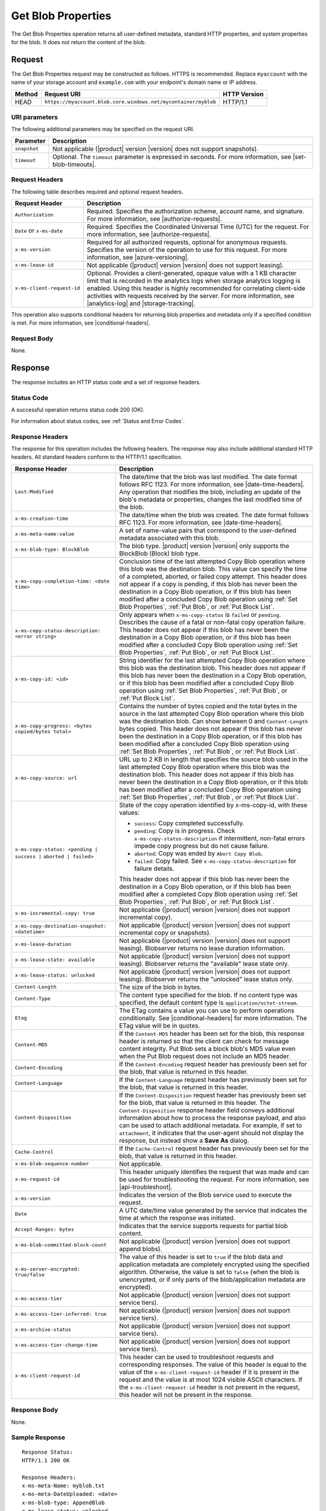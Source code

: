 .. _Get Blob Properties:

Get Blob Properties
===================

The Get Blob Properties operation returns all user-defined
metadata, standard HTTP properties, and system properties for the
blob. It does not return the content of the blob.

Request
-------

The Get Blob Properties request may be constructed as follows.  HTTPS is
recommended. Replace ``myaccount`` with the name of your storage account and
``example.com`` with your endpoint's domain name or IP address.

.. tabularcolumns:: X{0.10\textwidth}X{0.70\textwidth}X{0.15\textwidth}
.. table::

   +--------+----------------------------------------------------------------+--------------+
   | Method | Request URI                                                    | HTTP Version |
   +========+================================================================+==============+
   | HEAD   | ``https://myaccount.blob.core.windows.net/mycontainer/myblob`` | HTTP/1.1     |
   +--------+----------------------------------------------------------------+--------------+

URI parameters
~~~~~~~~~~~~~~

The following additional parameters may be specified on the request URI.

.. tabularcolumns:: X{0.15\textwidth}X{0.80\textwidth}
.. table::

   +--------------+-----------------------------------------------------------------------+
   | Parameter    | Description                                                           |
   +==============+=======================================================================+
   | ``snapshot`` | Not applicable (|product| version |version| does not support          |
   |              | snapshots).                                                           |
   +--------------+-----------------------------------------------------------------------+
   | ``timeout``  | Optional. The ``timeout`` parameter is expressed in seconds. For more |
   |              | information, see |set-blob-timeouts|.                                 |
   +--------------+-----------------------------------------------------------------------+

Request Headers
~~~~~~~~~~~~~~~

The following table describes required and optional request headers.

.. tabularcolumns:: X{0.20\textwidth}X{0.75\textwidth}
.. table::

   +----------------------------+---------------------------------------------+
   | Request Header             | Description                                 |
   +============================+=============================================+
   | ``Authorization``          | Required. Specifies the authorization       |
   |                            | scheme, account name, and signature. For    |
   |                            | more information, see |authorize-requests|. |
   +----------------------------+---------------------------------------------+
   | ``Date`` or ``x-ms-date``  | Required. Specifies the                     |
   |                            | Coordinated Universal Time (UTC)            |
   |                            | for the request. For more                   |
   |                            | information, see |authorize-requests|.      |
   +----------------------------+---------------------------------------------+
   | ``x-ms-version``           | Required for all authorized                 |
   |                            | requests, optional for anonymous            |
   |                            | requests. Specifies the version             |
   |                            | of the operation to use for this            |
   |                            | request. For more information,              |
   |                            | see |azure-versioning|.                     |
   +----------------------------+---------------------------------------------+
   | ``x-ms-lease-id``          | Not applicable (|product| version |version| |
   |                            | does not support leasing).                  |
   +----------------------------+---------------------------------------------+
   | ``x-ms-client-request-id`` | Optional. Provides a client-generated,      |
   |                            | opaque value with a 1 KB character limit    |
   |                            | that is recorded in the analytics logs      |
   |                            | when storage analytics logging is           |
   |                            | enabled. Using this header is highly        |
   |                            | recommended for correlating client-side     |
   |                            | activities with requests received by the    |
   |                            | server. For more information, see           |
   |                            | |analytics-log| and |storage-tracking|.     |
   +----------------------------+---------------------------------------------+

This operation also supports conditional headers for returning blob properties
and metadata only if a specified condition is met. For more information, see
|conditional-headers|.

Request Body
~~~~~~~~~~~~

None.

Response
--------

The response includes an HTTP status code and a set of response headers.

Status Code
~~~~~~~~~~~

A successful operation returns status code 200 (OK).

For information about status codes, see :ref:`Status and Error Codes`.

Response Headers
~~~~~~~~~~~~~~~~

The response for this operation includes the following headers. The response may
also include additional standard HTTP headers. All standard headers conform to
the HTTP/1.1 specification.

.. tabularcolumns:: X{0.40\textwidth}X{0.55\textwidth}
.. table::

   +--------------------------------------------------+----------------------------------------------+
   | Response Header                                  | Description                                  |
   +==================================================+==============================================+
   | ``Last-Modified``                                | The date/time that the blob was              |
   |                                                  | last modified. The date format               |
   |                                                  | follows RFC 1123. For more                   |
   |                                                  | information, see |date-time-headers|.        |
   |                                                  | Any operation that modifies the              |
   |                                                  | blob, including an update of the             |
   |                                                  | blob's metadata or properties,               |
   |                                                  | changes the last modified time of the blob.  |
   +--------------------------------------------------+----------------------------------------------+
   | ``x-ms-creation-time``                           | The date/time when the blob was              |
   |                                                  | created. The date format follows             |
   |                                                  | RFC 1123. For more information,              |
   |                                                  | see |date-time-headers|.                     |
   +--------------------------------------------------+----------------------------------------------+
   | ``x-ms-meta-name:value``                         | A set of name-value pairs that               |
   |                                                  | correspond to the user-defined               |
   |                                                  | metadata associated with this blob.          |
   +--------------------------------------------------+----------------------------------------------+
   | ``x-ms-blob-type: BlockBlob``                    | The blob type. |product| version |version|   |
   |                                                  | only supports the BlockBlob (Block) blob     |
   |                                                  | type.                                        |
   +--------------------------------------------------+----------------------------------------------+
   | ``x-ms-copy-completion-time: <date time>``       | Conclusion time of the last attempted Copy   |
   |                                                  | Blob operation where this blob was the       |
   |                                                  | destination blob. This value can specify the |
   |                                                  | time of a completed, aborted, or failed copy |
   |                                                  | attempt. This header does not appear if a    |
   |                                                  | copy is pending, if this blob has never been |
   |                                                  | the destination in a Copy Blob operation, or |
   |                                                  | if this blob has been modified after a       |
   |                                                  | concluded Copy Blob operation using          |
   |                                                  | :ref:`Set Blob Properties`, :ref:`Put Blob`, |
   |                                                  | or :ref:`Put Block List`.                    |
   +--------------------------------------------------+----------------------------------------------+
   | ``x-ms-copy-status-description: <error string>`` | Only appears when ``x-ms-copy-status`` is    |
   |                                                  | ``failed`` or ``pending``.  Describes the    |
   |                                                  | cause of a fatal or non-fatal copy operation |
   |                                                  | failure. This header does not appear if      |
   |                                                  | this blob has never been the destination in  |
   |                                                  | a Copy Blob operation, or if this blob has   |
   |                                                  | been modified after a concluded Copy Blob    |
   |                                                  | operation using :ref:`Set Blob Properties`,  |
   |                                                  | :ref:`Put Blob`, or :ref:`Put Block List`.   |
   +--------------------------------------------------+----------------------------------------------+
   | ``x-ms-copy-id: <id>``                           | String identifier for the last               |
   |                                                  | attempted Copy Blob operation                |
   |                                                  | where this blob was the                      |
   |                                                  | destination blob. This header                |
   |                                                  | does not appear if this blob has             |
   |                                                  | never been the destination in a              |
   |                                                  | Copy Blob operation, or if                   |
   |                                                  | this blob has been modified after            |
   |                                                  | a concluded Copy Blob operation using        |
   |                                                  | :ref:`Set Blob Properties`, :ref:`Put Blob`, |
   |                                                  | or :ref:`Put Block List`.                    |
   +--------------------------------------------------+----------------------------------------------+
   | ``x-ms-copy-progress: <bytes copied/bytes        | Contains the number of bytes                 |
   | total>``                                         | copied and the total bytes in the            |
   |                                                  | source in the last attempted                 |
   |                                                  | Copy Blob operation where                    |
   |                                                  | this blob was the destination                |
   |                                                  | blob. Can show between 0 and                 |
   |                                                  | ``Content-Length`` bytes copied.             |
   |                                                  | This header does not appear if               |
   |                                                  | this blob has never been the                 |
   |                                                  | destination in a Copy Blob                   |
   |                                                  | operation, or if this blob has               |
   |                                                  | been modified after a concluded              |
   |                                                  | Copy Blob operation using                    |
   |                                                  | :ref:`Set Blob Properties`, :ref:`Put Blob`, |
   |                                                  | or :ref:`Put Block List`.                    |
   +--------------------------------------------------+----------------------------------------------+
   | ``x-ms-copy-source: url``                        | URL up to 2 KB in length that                |
   |                                                  | specifies the source blob used in            |
   |                                                  | the last attempted Copy Blob                 |
   |                                                  | operation where this blob was the            |
   |                                                  | destination blob. This header                |
   |                                                  | does not appear if this blob has             |
   |                                                  | never been the destination in a              |
   |                                                  | Copy Blob operation, or if                   |
   |                                                  | this blob has been modified after            |
   |                                                  | a concluded Copy Blob operation using        |
   |                                                  | :ref:`Set Blob Properties`, :ref:`Put Blob`, |
   |                                                  | or :ref:`Put Block List`.                    |
   +--------------------------------------------------+----------------------------------------------+
   | ``x-ms-copy-status: <pending | success |``       | State of the copy operation                  |
   | ``aborted | failed>``                            | identified by x-ms-copy-id, with             |
   |                                                  | these values:                                |
   |                                                  |                                              |
   |                                                  | - ``success``: Copy completed                |
   |                                                  |   successfully.                              |
   |                                                  | - ``pending``: Copy is in                    |
   |                                                  |   progress. Check                            |
   |                                                  |   ``x-ms-copy-status-description``           |
   |                                                  |   if intermittent, non-fatal errors          |
   |                                                  |   impede copy progress but do not            |
   |                                                  |   cause failure.                             |
   |                                                  | - ``aborted``: Copy was ended by             |
   |                                                  |   ``Abort Copy Blob``.                       |
   |                                                  | - ``failed``: Copy failed. See               |
   |                                                  |   ``x-ms-copy-status-description``           |
   |                                                  |   for failure details.                       |
   |                                                  |                                              |
   |                                                  | This header does not appear if               |
   |                                                  | this blob has never been the                 |
   |                                                  | destination in a Copy Blob                   |
   |                                                  | operation, or if this blob has               |
   |                                                  | been modified after a completed              |
   |                                                  | Copy Blob operation using                    |
   |                                                  | :ref:`Set Blob Properties`, :ref:`Put Blob`, |
   |                                                  | or :ref:`Put Block List`.                    |
   +--------------------------------------------------+----------------------------------------------+
   | ``x-ms-incremental-copy: true``                  | Not applicable (|product| version |version|  |
   |                                                  | does not support incremental copy).          |
   +--------------------------------------------------+----------------------------------------------+
   | ``x-ms-copy-destination-snapshot: <datetime>``   | Not applicable (|product| version |version|  |
   |                                                  | does not support incremental copy or         |
   |                                                  | snapshots).                                  |
   +--------------------------------------------------+----------------------------------------------+
   | ``x-ms-lease-duration``                          | Not applicable (|product| version |version|  |
   |                                                  | does not support leasing). Blobserver returns|
   |                                                  | no lease duration information.               |
   +--------------------------------------------------+----------------------------------------------+
   | ``x-ms-lease-state: available``                  | Not applicable (|product| version |version|  |
   |                                                  | does not support leasing). Blobserver returns|
   |                                                  | the "available" lease state only.            |
   +--------------------------------------------------+----------------------------------------------+
   | ``x-ms-lease-status: unlocked``                  | Not applicable (|product| version |version|  |
   |                                                  | does not support leasing). Blobserver returns|
   |                                                  | the "unlocked" lease status only.            |
   +--------------------------------------------------+----------------------------------------------+
   | ``Content-Length``                               | The size of the blob in bytes.               |
   +--------------------------------------------------+----------------------------------------------+
   | ``Content-Type``                                 | The content type specified for               |
   |                                                  | the blob. If no content type was             |
   |                                                  | specified, the default content               |
   |                                                  | type is ``application/octet-stream``.        |
   +--------------------------------------------------+----------------------------------------------+
   | ``Etag``                                         | The ETag contains a value you can use to     |
   |                                                  | perform operations conditionally. See        |
   |                                                  | |conditional-headers| for more information.  |
   |                                                  | The ETag value will be in quotes.            |
   +--------------------------------------------------+----------------------------------------------+
   | ``Content-MD5``                                  | If the ``Content-MD5`` header has            |
   |                                                  | been set for the blob, this                  |
   |                                                  | response header is returned so               |
   |                                                  | that the client can check for                |
   |                                                  | message content integrity.                   |
   |                                                  | Put Blob sets a block                        |
   |                                                  | blob's MD5 value even when the               |
   |                                                  | Put Blob request does not                    |
   |                                                  | include an MD5 header.                       |
   +--------------------------------------------------+----------------------------------------------+
   | ``Content-Encoding``                             | If the ``Content-Encoding``                  |
   |                                                  | request header has previously                |
   |                                                  | been set for the blob, that value            |
   |                                                  | is returned in this header.                  |
   +--------------------------------------------------+----------------------------------------------+
   | ``Content-Language``                             | If the ``Content-Language``                  |
   |                                                  | request header has previously                |
   |                                                  | been set for the blob, that value            |
   |                                                  | is returned in this header.                  |
   +--------------------------------------------------+----------------------------------------------+
   | ``Content-Disposition``                          | If the ``Content-Disposition``               |
   |                                                  | request header has previously                |
   |                                                  | been set for the blob, that value            |
   |                                                  | is returned in this header.                  |
   |                                                  | The ``Content-Disposition``                  |
   |                                                  | response header field conveys                |
   |                                                  | additional information about how             |
   |                                                  | to process the response payload,             |
   |                                                  | and also can be used to attach               |
   |                                                  | additional metadata. For example,            |
   |                                                  | if set to ``attachment``, it                 |
   |                                                  | indicates that the user-agent                |
   |                                                  | should not display the response,             |
   |                                                  | but instead show a **Save As** dialog.       |
   +--------------------------------------------------+----------------------------------------------+
   | ``Cache-Control``                                | If the ``Cache-Control`` request             |
   |                                                  | header has previously been set               |
   |                                                  | for the blob, that value is                  |
   |                                                  | returned in this header.                     |
   +--------------------------------------------------+----------------------------------------------+
   | ``x-ms-blob-sequence-number``                    | Not applicable.                              |
   +--------------------------------------------------+----------------------------------------------+
   | ``x-ms-request-id``                              | This header uniquely identifies              |
   |                                                  | the request that was made and can            |
   |                                                  | be used for troubleshooting the              |
   |                                                  | request. For more information,               |
   |                                                  | see |api-troubleshoot|.                      |
   +--------------------------------------------------+----------------------------------------------+
   | ``x-ms-version``                                 | Indicates the version of the Blob            |
   |                                                  | service used to execute the                  |
   |                                                  | request.                                     |
   +--------------------------------------------------+----------------------------------------------+
   | ``Date``                                         | A UTC date/time value generated              |
   |                                                  | by the service that indicates the            |
   |                                                  | time at which the response was               |
   |                                                  | initiated.                                   |
   +--------------------------------------------------+----------------------------------------------+
   | ``Accept-Ranges: bytes``                         | Indicates that the service                   |
   |                                                  | supports requests for partial blob content.  |
   +--------------------------------------------------+----------------------------------------------+
   | ``x-ms-blob-committed-block-count``              | Not applicable (|product| version |version|  |
   |                                                  | does not support append blobs).              |
   +--------------------------------------------------+----------------------------------------------+
   | ``x-ms-server-encrypted: true/false``            | The value of this header is set to           |
   |                                                  | ``true`` if the blob data and                |
   |                                                  | application metadata are                     |
   |                                                  | completely encrypted using the               |
   |                                                  | specified algorithm. Otherwise,              |
   |                                                  | the value is set to ``false``                |
   |                                                  | (when the blob is unencrypted, or            |
   |                                                  | if only parts of the                         |
   |                                                  | blob/application metadata are                |
   |                                                  | encrypted).                                  |
   +--------------------------------------------------+----------------------------------------------+
   | ``x-ms-access-tier``                             | Not applicable (|product| version |version|  |
   |                                                  | does not support service tiers).             |
   +--------------------------------------------------+----------------------------------------------+
   | ``x-ms-access-tier-inferred: true``              | Not applicable (|product| version |version|  |
   |                                                  | does not support service tiers).             |
   +--------------------------------------------------+----------------------------------------------+
   | ``x-ms-archive-status``                          | Not applicable (|product| version |version|  |
   |                                                  | does not support service tiers).             |
   +--------------------------------------------------+----------------------------------------------+
   | ``x-ms-access-tier-change-time``                 | Not applicable (|product| version |version|  |
   |                                                  | does not support service tiers).             |
   +--------------------------------------------------+----------------------------------------------+
   | ``x-ms-client-request-id``                       | This header can be used to                   |
   |                                                  | troubleshoot requests and                    |
   |                                                  | corresponding responses. The                 |
   |                                                  | value of this header is equal to             |
   |                                                  | the value of the                             |
   |                                                  | ``x-ms-client-request-id`` header            |
   |                                                  | if it is present in the request              |
   |                                                  | and the value is at most 1024                |
   |                                                  | visible ASCII characters. If the             |
   |                                                  | ``x-ms-client-request-id`` header            |
   |                                                  | is not present in the request,               |
   |                                                  | this header will not be present              |
   |                                                  | in the response.                             |
   +--------------------------------------------------+----------------------------------------------+

Response Body
~~~~~~~~~~~~~

None.

Sample Response
~~~~~~~~~~~~~~~

::

   Response Status:
   HTTP/1.1 200 OK

   Response Headers:
   x-ms-meta-Name: myblob.txt
   x-ms-meta-DateUploaded: <date>
   x-ms-blob-type: AppendBlob
   x-ms-lease-status: unlocked
   x-ms-lease-state: available
   Content-Length: 11
   Content-Type: text/plain; charset=UTF-8
   Date: <date>
   ETag: "0x8CAE97120C1FF22"
   Accept-Ranges: bytes
   x-ms-blob-committed-block-count: 1
   x-ms-version: 2015-02-21
   Last-Modified: <date>
   Server: Windows-Azure-Blob/1.0 Microsoft-HTTPAPI/2.0
   x-ms-copy-id: 36650d67-05c9-4a24-9a7d-a2213e53caf6
   x-ms-copy-source: <url>
   x-ms-copy-status: success
   x-ms-copy-progress: 11/11
   x-ms-copy-completion-time: <date>


Authorization
~~~~~~~~~~~~~

If the container's access control list (ACL) is set to allow
anonymous access to the blob, any client may call this operation. If
the container is private, this operation can be performed by the
account owner and by anyone with a Shared Access Signature that has
permission to read the blob.

Remarks
-------

To determine if a Copy Blob operation has completed, first check that the
``x-ms-copy-id`` header value matches the copy ID provided by the original call
to Copy Blob. A match assures that another application did not abort the copy
and start a new Copy Blob operation. Then check for the ``x-ms-copy-status:
success`` header.  However, all write operations on a blob except Put Block
remove all ``x-ms-copy-*`` properties from the blob.

``x-ms-copy-status-description`` contains more information about the Copy Blob
failure. The following table shows ``x-ms-copy-status-description`` values and
their meaning.

The following table describes the three fields of every
``x-ms-copy-status-description`` value.

.. tabularcolumns:: X{0.15\textwidth}X{0.80\textwidth}
.. table::

   +------------------+--------------------------------------------------------------------------------+
   | Component        | Description                                                                    |
   +==================+================================================================================+
   | HTTP status code | Standard 3-digit integer specifying the failure.                               |
   +------------------+--------------------------------------------------------------------------------+
   | Error code       | Keyword describing error that is provided by Azure in the <ErrorCode> element. |
   |                  | If no <ErrorCode> element appears, a keyword containing standard error text    |
   |                  | associated with the 3-digit HTTP status code in the HTTP specification is      |
   |                  | used. See :ref:`Status and Error Codes`.                                       |
   +------------------+--------------------------------------------------------------------------------+
   | Information      | Detailed description of failure, in quotes.                                    |
   +------------------+--------------------------------------------------------------------------------+

The following table describes the ``x-ms-copy-status`` and
``x-ms-copy-status-description`` values of common failure scenarios.

.. tabularcolumns:: X{0.35\textwidth}X{0.25\textwidth}X{0.35\textwidth}
.. table::

   +----------------------------------------+------------------------+---------------------------------------+
   | Scenario                               | x-ms-copy-status value | x-ms-copy-status-description value    |
   +========================================+========================+=======================================+
   | Copy operation completed successfully. | success                | empty                                 |
   +----------------------------------------+------------------------+---------------------------------------+
   | User aborted copy operation before it  | aborted                | empty                                 |
   | completed.                             |                        |                                       |
   +----------------------------------------+------------------------+---------------------------------------+
   | A failure occurred when reading from   | pending                | 502 BadGateway                        |
   | the source blob during a               |                        |                                       |
   | copy operation, but the operation will |                        | "Encountered a retryable error when   |
   | be retried.                            |                        | reading the source. Will retry. Time  |
   |                                        |                        | of failure: <time>"                   |
   +----------------------------------------+------------------------+---------------------------------------+
   | A failure occurred when writing to the | pending                | 500 InternalServerError               |
   | destination blob of a copy operation,  |                        |                                       |
   | but the operation will be retried.     |                        | "Encountered a retryable error. Will  |
   |                                        |                        | retry. Time of failure: <time>"       |
   +----------------------------------------+------------------------+---------------------------------------+
   | An unrecoverable failure occurred when | failed                 | 404 ResourceNotFound                  |
   | reading from the source blob of a copy |                        |                                       |
   | operation.                             |                        | "Copy failed when reading the         |
   |                                        |                        | source."                              |
   |                                        |                        |                                       |
   |                                        |                        | .. note::                             |
   |                                        |                        |                                       |
   |                                        |                        |    When reporting this underlying     |
   |                                        |                        |    error, Azure returns               |
   |                                        |                        |    ``ResourceNotFound`` in the        |
   |                                        |                        |    <ErrorCode> element. If no         |
   |                                        |                        |    <ErrorCode> element appeared in    |
   |                                        |                        |    the response, a standard string    |
   |                                        |                        |    representation of the HTTP status, |
   |                                        |                        |    such as ``NotFound`` appears.      |
   +----------------------------------------+------------------------+---------------------------------------+
   | The timeout period limiting all copy   | failed                 | 500 OperationCancelled                |
   | operations elapsed. (Currently the     |                        |                                       |
   | timeout period is 2 weeks.)            |                        | "The copy exceeded the maximum        |
   |                                        |                        | allowed time."                        |
   +----------------------------------------+------------------------+---------------------------------------+
   | The copy operation failed too often    | failed                 | 500 OperationCancelled                |
   | when reading from the source, and      |                        |                                       |
   | did not meet a minimum ratio of        |                        | "The copy failed when reading the     |
   | attempts to successes. (This timeout   |                        | source."                              |
   | prevents retrying a very poor source   |                        |                                       |
   | over 2 weeks before failing).          |                        |                                       |
   +----------------------------------------+------------------------+---------------------------------------+
